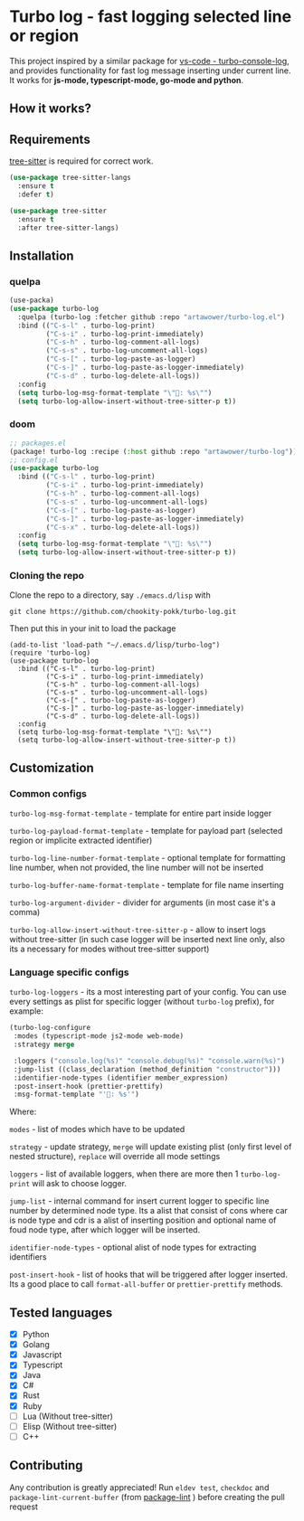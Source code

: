 [[https://github.com/Artawower/turbo-log/actions][https://github.com/artawower/turbo-log/actions/workflows/lint.yml/badge.svg]] [[https://wakatime.com/badge/github/Artawower/turbo-log.svg]]

* Turbo log - fast logging selected line or region
This project inspired by a similar package for [[https://marketplace.visualstudio.com/items?itemName=ChakrounAnas.turbo-console-log][vs-code - turbo-console-log]], and provides functionality for fast log message inserting under current line.
It works for *js-mode, typescript-mode, go-mode and python*.
** How it works?
[[./images/sample.gif]]
** Requirements
[[https://github.com/emacs-tree-sitter/elisp-tree-sitter][tree-sitter]] is required for correct work.

#+BEGIN_SRC emacs-lisp
(use-package tree-sitter-langs
  :ensure t
  :defer t)

(use-package tree-sitter
  :ensure t
  :after tree-sitter-langs)
#+END_SRC

** Installation
*** quelpa
#+BEGIN_SRC emacs-lisp
(use-packa)
(use-package turbo-log
  :quelpa (turbo-log :fetcher github :repo "artawower/turbo-log.el")
  :bind (("C-s-l" . turbo-log-print)
         ("C-s-i" . turbo-log-print-immediately)
         ("C-s-h" . turbo-log-comment-all-logs)
         ("C-s-s" . turbo-log-uncomment-all-logs)
         ("C-s-[" . turbo-log-paste-as-logger)
         ("C-s-]" . turbo-log-paste-as-logger-immediately)
         ("C-s-d" . turbo-log-delete-all-logs))
  :config
  (setq turbo-log-msg-format-template "\"🚀: %s\"")
  (setq turbo-log-allow-insert-without-tree-sitter-p t))
  #+END_SRC
*** doom
#+BEGIN_SRC emacs-lisp
;; packages.el
(package! turbo-log :recipe (:host github :repo "artawower/turbo-log"))
;; config.el
(use-package turbo-log
  :bind (("C-s-l" . turbo-log-print)
         ("C-s-i" . turbo-log-print-immediately)
         ("C-s-h" . turbo-log-comment-all-logs)
         ("C-s-s" . turbo-log-uncomment-all-logs)
         ("C-s-[" . turbo-log-paste-as-logger)
         ("C-s-]" . turbo-log-paste-as-logger-immediately)
         ("C-s-x" . turbo-log-delete-all-logs))
  :config
  (setq turbo-log-msg-format-template "\"🚀: %s\"")
  (setq turbo-log-allow-insert-without-tree-sitter-p t))
  #+END_SRC
*** Cloning the repo
Clone the repo to a directory, say =./emacs.d/lisp= with
#+BEGIN_SRC shell
git clone https://github.com/chookity-pokk/turbo-log.git
#+END_SRC

Then put this in your init to load the package
#+BEGIN_SRC elisp
(add-to-list 'load-path "~/.emacs.d/lisp/turbo-log")
(require 'turbo-log)
(use-package turbo-log
  :bind (("C-s-l" . turbo-log-print)
         ("C-s-i" . turbo-log-print-immediately)
         ("C-s-h" . turbo-log-comment-all-logs)
         ("C-s-s" . turbo-log-uncomment-all-logs)
         ("C-s-[" . turbo-log-paste-as-logger)
         ("C-s-]" . turbo-log-paste-as-logger-immediately)
         ("C-s-d" . turbo-log-delete-all-logs))
  :config
  (setq turbo-log-msg-format-template "\"🚀: %s\"")
  (setq turbo-log-allow-insert-without-tree-sitter-p t))
#+END_SRC


** Customization
*** Common configs
=turbo-log-msg-format-template= - template for entire part inside logger

=turbo-log-payload-format-template= - template for payload part (selected region or implicite extracted identifier)

=turbo-log-line-number-format-template= - optional template for formatting line number, when not provided, the line number will not be inserted

=turbo-log-buffer-name-format-template= - template for file name inserting

=turbo-log-argument-divider= - divider for arguments (in most case it's a comma)

=turbo-log-allow-insert-without-tree-sitter-p= - allow to insert logs without tree-sitter (in such case logger will be inserted next line only, also its a necessary for modes without tree-sitter support)
#+END_SRC
*** Language specific configs
=turbo-log-loggers= - its a most interesting part of your config. You can use every settings as plist for specific logger (without =turbo-log= prefix), for example:

#+BEGIN_SRC emacs-lisp
(turbo-log-configure
 :modes (typescript-mode js2-mode web-mode)
 :strategy merge

 :loggers ("console.log(%s)" "console.debug(%s)" "console.warn(%s)")
 :jump-list ((class_declaration (method_definition "constructor")))
 :identifier-node-types (identifier member_expression)
 :post-insert-hook (prettier-prettify)
 :msg-format-template "'🦄: %s'")
#+END_SRC

Where:

=modes= - list of modes which have to be updated

=strategy= - update strategy, =merge= will update existing plist (only first level of nested structure), =replace= will override all mode settings

=loggers= - list of available loggers, when there are more then 1 =turbo-log-print= will ask to choose logger.

=jump-list= - internal command for insert current logger to specific line number by determined node type. Its a alist that consist of cons where car is node type and cdr is a alist of inserting position and optional name of foud node type, after which logger will be inserted.

=identifier-node-types= - optional alist of node types for extracting identifiers

=post-insert-hook= - list of hooks that will be triggered after logger inserted. Its a good place to call =format-all-buffer= or =prettier-prettify= methods.


** Tested languages
+ [X] Python
+ [X] Golang
+ [X] Javascript
+ [X] Typescript
+ [X] Java
+ [X] C#
+ [X] Rust
+ [X] Ruby
+ [-] Lua (Without tree-sitter)
+ [-] Elisp (Without tree-sitter)
+ [ ] C++

** Contributing
Any contribution is greatly appreciated!
Run =eldev test=, =checkdoc= and =package-lint-current-buffer= (from [[https://github.com/purcell/package-lint][package-lint]] ) before creating the pull request

